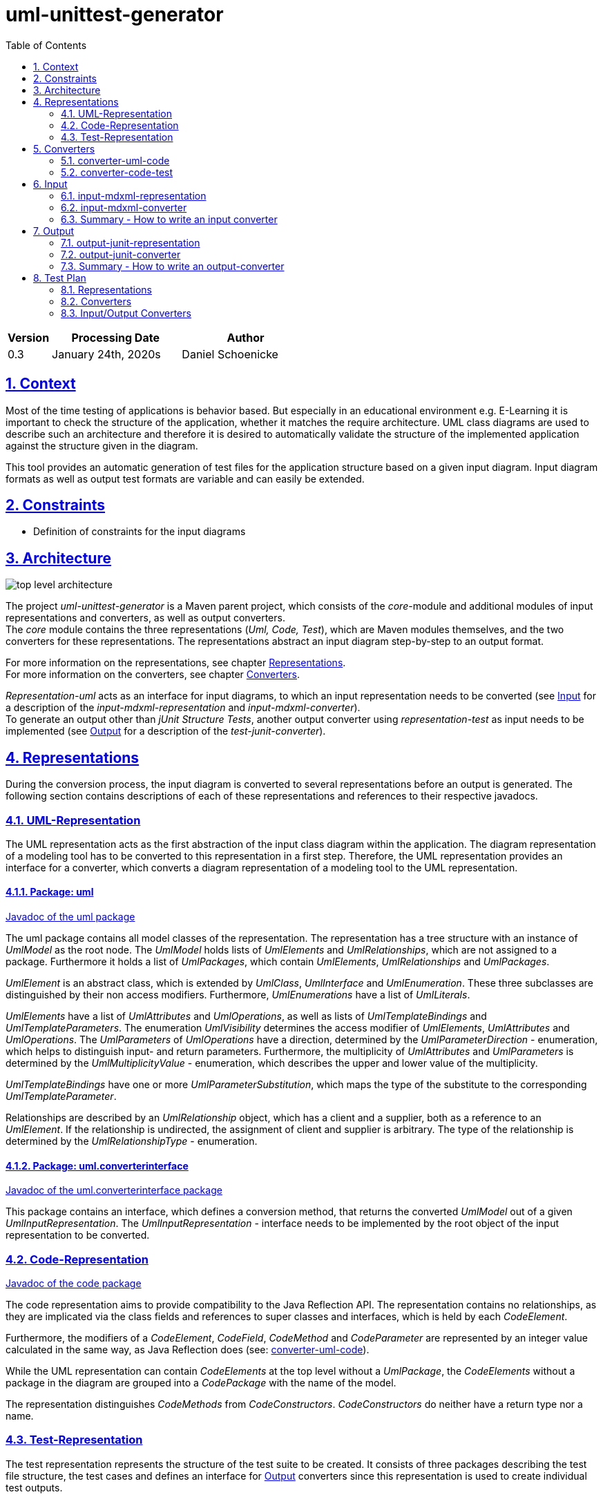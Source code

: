 :toc: left
:numbered:
:toclevels: 2
:sectlinks:
:project_name: uml-unittest-generator

= uml-unittest-generator

[options="header"]
[cols="1, 3, 3"]
|===
|Version | Processing Date   | Author 
|0.3	| January 24th, 2020s | Daniel Schoenicke 
|===

== Context
Most of the time testing of applications is behavior based. But especially in an educational environment e.g. E-Learning it is important
to check the structure of the application, whether it matches the require architecture. UML class diagrams are used to describe such an architecture
and therefore it is desired to automatically validate the structure of the implemented application against the structure given in the diagram.

This tool provides an automatic generation of test files for the application structure based on a given input diagram. Input diagram formats as well as
output test formats are variable and can easily be extended.

[#constraints]
== Constraints
* Definition of constraints for the input diagrams

== Architecture
[caption="Figure 1: Top Level Architecture"]
image:diagrams/top-level-diagram.svg[top level architecture]

The project _{project_name}_ is a Maven parent project, which consists
of the _core_-module and additional modules of input representations and converters, 
as well as output converters. +
The _core_ module contains the three representations (_Uml, Code, Test_), which are
Maven modules themselves, and the two converters for these representations. The representations
abstract an input diagram step-by-step to an output format. +

For more information on the representations, see chapter <<#representations>>. + 
For more information on the converters, see chapter <<#converters>>.

_Representation-uml_ acts as an interface for input diagrams, to which an input representation
needs to be converted (see <<#input>> for a description of the _input-mdxml-representation_ and _input-mdxml-converter_). +
To generate an output other than _jUnit Structure Tests_, another output converter using _representation-test_
as input needs to be implemented (see <<#output>> for a description of the _test-junit-converter_).

[#representations]
== Representations
During the conversion process, the input diagram is converted
to several representations before an output is generated. The following section contains descriptions
of each of these representations and references to their respective javadocs.

[#representation-uml]
=== UML-Representation
The UML representation acts as the first abstraction of the input class diagram within
the application. The diagram representation of a modeling tool has to be converted to this representation
in a first step. Therefore, the UML representation provides an interface for a converter, which converts
a diagram representation of a modeling tool to the UML representation.

==== Package: uml
link:javadoc/uml/package-summary.html[Javadoc of the uml package]

The uml package contains all model classes of the representation. The representation has a tree structure
with an instance of _UmlModel_ as the root node. The _UmlModel_ holds lists of _UmlElements_ and _UmlRelationships_,
which are not assigned to a package. Furthermore it holds a list of _UmlPackages_, which contain _UmlElements_, _UmlRelationships_
and _UmlPackages_.

_UmlElement_ is an abstract class, which is extended by _UmlClass_, _UmlInterface_ and _UmlEnumeration_. These three subclasses
are distinguished by their non access modifiers. Furthermore, _UmlEnumerations_ have a list of _UmlLiterals_.

_UmlElements_ have a list of _UmlAttributes_ and _UmlOperations_, as well as lists of _UmlTemplateBindings_ and _UmlTemplateParameters_.
The enumeration _UmlVisibility_ determines the access modifier of _UmlElements_, _UmlAttributes_ and _UmlOperations_. The _UmlParameters_
of _UmlOperations_ have a direction, determined by the _UmlParameterDirection_ - enumeration, which helps to distinguish input- and return parameters. 
Furthermore, the multiplicity of _UmlAttributes_ and _UmlParameters_ is determined by the _UmlMultiplicityValue_ - enumeration, which describes
the upper and lower value of the multiplicity.

_UmlTemplateBindings_ have one or more _UmlParameterSubstitution_, which maps the type of the substitute to the corresponding _UmlTemplateParameter_.

Relationships are described by an _UmlRelationship_ object, which has a client and a supplier, both as a reference to an _UmlElement_. If the relationship
is undirected, the assignment of client and supplier is arbitrary. The type of the relationship is determined by the _UmlRelationshipType_ - enumeration.

==== Package: uml.converterinterface
link:javadoc/uml/converterinterface/package-summary.html[Javadoc of the uml.converterinterface package]

This package contains an interface, which defines a conversion method, that returns the converted _UmlModel_ out of a given _UmlInputRepresentation_.
The _UmlInputRepresentation_ - interface needs to be implemented by the root object of the input representation to be converted.

[#representation-code]
=== Code-Representation
link:javadoc/code/package-summary.html[Javadoc of the code package]

The code representation aims to provide compatibility to the Java Reflection API. The representation contains no relationships, as they are implicated
via the class fields and references to super classes and interfaces, which is held by each _CodeElement_. 

Furthermore, the modifiers of a _CodeElement_, _CodeField_, _CodeMethod_ and _CodeParameter_ are represented by an
integer value calculated in the same way, as Java Reflection does (see: <<umlcode>>).

While the UML representation can contain _CodeElements_ at the top level without a _UmlPackage_, the _CodeElements_ without a package in the diagram
are grouped into a _CodePackage_ with the name of the model.

The representation distinguishes _CodeMethods_ from _CodeConstructors_. _CodeConstructors_ do neither have a return type nor a name. 

[#test-representation]
=== Test-Representation
The test representation represents the structure of the test suite to be created. It consists of three packages describing the test file structure,
the test cases and defines an interface for <<#output>> converters since this representation is used to create individual test outputs.

==== Package test
link:javadoc/test/package-summary.html[Javadoc of the test package] +
The _TestRepresentation_ as root element has the name of the project and a list of _TestPackages_. The package structure should be consistent to the package structure of the implementation,
which will be checked. _TestPackages_ contain sub _TestPackages_ and _TestClasses_. The name of the _TestClass_ is the name of the converted _CodeElement_ with the suffix *Test*.

==== Package test.testobjects
link:javadoc/test/testobjects/package-summary.html[Javadoc of the test.testobjects package] +
Each _TestClass_ has a _ClassUnderTest_ object representing the class to be tested. The _ClassUnderTest_ has the fully qualified name of the class to be tested as an attribute,
The type of the class is determined by the _ClassUnderTestType_. Furthermore the _ClassUnderTest_ holds lists of _ConstructorUnderTest_, _FieldUnderTest_, _ClassUnderTests_ representing implemented interfaces, MethodUnderTest_, _TemplateParameterUnderTest_
and _EnumConstantUnderTest_ if the class is an enumeration. Furthermore, _ClassUnderTest_ holds optional references to other _ClassUnderTests_ which act as a super class or nest host of the class.

==== Package test.converterinterface
link:javadoc/test/converterinterface/package-summary.html[Javadoc of the test.converterinterface package] + 
This package contains an interface, which defines a conversion method called _convertTestFiles_ which takes the _TestRepresentation_ and the path to the output directory.
This interface must be implemented by <<output>> converters.

[#converters]
== Converters
The following sections provide descriptions of the two converters, pointing out the essential steps during the conversion from one representation to another.

[#umlcode]
=== converter-uml-code
link:javadoc/umlcode/package-summary.html[Javadoc of the umlcode package] +
link:javadoc/umlcode/converter/element/package-summary.html[Javadoc of the umlcode.converter.element package] +
link:javadoc/umlcode/converter/relationship/package-summary.html[Javadoc of the umlcode.converter.relationship package]

The _uml code converter_ consists out of three packages: the main package with the main converter class, the element package with the converters responsible
for converting _UmlElements_ to _CodeElements_ and the relationship package resolving the _UmlRelationships_.

The uml code converter has two main objectives: resolving the remaining relationships and grouping potential top level elements
into a package. +
Since the <<representation-code>> does not contain any information about associations, all relationships with type _ASSOCIATION_, _AGGREGATION_, _COMPOSITION_, 
as well as _DEPENDENCY_ are discarded. The remaining generalizations and interface realizations are resolved by adding references to the parent classes / interfaces
to the child classes of such a relationship.

In contrast to the <<representation-uml>>, the <<representation-code>> object does not allow _CodeElements_ as direct childs. 
Therefore, potential converted _CodeElements_, which corresponding _UmlElements_ were children of the _UmlModel_ will be grouped into a new _CodePackage_ with the name of the model.
Therefore, a package with the name of the model is not allowed, as long as the model has direct children elements. Since all packages without the model name as prefix are considered
external packages, such packages stay direct child elements of the _CodeRepresentation_, while the other packages with the model name as prefix become child packages of the newly created 
model package.

image:diagrams/umlcode.svg[umlcode-conversion]

In the <<representation-uml>> each modifier is represented by its own value: boolean values for _static_, _final_ and _abstract_, and _UmlVisibility_ for the access modifiers. 
The <<representation-code>> handles modifiers as an integer value, computed out of all the modifier values, the same way, the Java Reflection API handles these values.
This conversion step is done by the _ModifierConverter_ class. +
See link:https://docs.oracle.com/javase/8/docs/api/constant-values.html#java.lang.reflect.Modifier.ABSTRACT[Java Constant Field Values] for a list of Java's modifier values.

Another importing step of the conversion process is splitting up _UmlOperations_ into _CodeMethods_ and _CodeConstructors_. This is done by comparing the name of the _UmlOperation_
to the name of the owning _UmlElement_ and checking whether the _UmlParameters_ of the _UmlOperation_ contain a _UmlParameter_ with _UmlParameterDirection.RETURN_.

=== converter-code-test
link:javadoc/codetest/package-summary.html[Javadoc of the codetest package] +
link:javadoc/codetest/converter/package-summary.html[Javadoc of the codetest.converter package]

The _code test converter_ consists out of two packages: the main package with the main converter class and the converter package with the converters responsible for converting
_CodeElements_ to _TestClasses_ and _ClassUnderTest_ objects.

It has the narrow field of task of creating an abstract test structure by creating representations of the packages and files of the test suite to be created as well as a representation of the test cases.
Instead of abstracting the <<#representation-code>> the main conversion step of the _code test converter_ is to split up a _CodeElemet_ into two objects: a _TestClass_ object representing the actual file in
its package and the corresponding _ClassUnderTest_, representing the class with its components to be tested.

image:diagrams/codetest.svg[codetest]

[#input]
== Input
To use the _{project_name}_, an input class diagram has to be converted to the _UML representation_. +
This requires at least the implementation of a converter and possibly a representation of the input diagram. + 
This chapter describes on the example of the _input-mdmxl-representation_ and _input-mdxml-converter_, 
how such a representation and converter can be implemented.

=== input-mdxml-representation
link:javadoc/mdxml/package-summary.html[Javadoc of the mdxml package]

MagicDraw provides the ability to save projects in an XML file. As a first step, this XML representation is converted into
the _input-mdxml-representation_ by unmarshalling the XML elements to Java objects with link:https://github.com/eclipse-ee4j/jaxb-ri[JAXB]. +
This conversion doesn't transform the elements of the XML file, it only leaves out some superfluous elements and attributes, which aren't
needed for the conversion to the _UML representation_. +
As described in the <<#constraints>> section, an input model must only describe one coherent application. Therefore, information about the separate
diagrams of the project is discarded. +
The whole _input-mdxml-representation_ is a tree structure, like all the other <<#representations>>. The root class _MdxmlRepresentation_ takes the
path to the XML file as an argument in its constructor, where it initializes the JAXB environment. This root class implements the link:javadoc/uml/converterinterface/UmlInputRepresentation.html[UmlInputRepresentation]
interface, provided by the _UML Representation_, which is necessary for the _input-mdxml-converter_.

=== input-mdxml-converter
link:javadoc/inputmdxml/package-summary.html[Javadoc of the input-mdxml-converter]

A converter converting an input representation to the _UML representation_ must have a central class implementing the link:/javadoc/uml/converterinterface/UmlRepresentationConverter.html[UmlRepresentationConverter] interface
with its _convertToUmlRepresentation_ method. This method requires an object of type _UmlInputRepresentation_ which should be the root class of the input representation.
This method acts as the main conversion method and must return an converted _UmlModel_. 

Besides this class, the _input-mdxml-converter_ consists out of four packages, which contain converters for modifiers, elements (with their attributes, methods, template parameters, etc.), relationships and packages,
as well as the package _mdxmlconverter.temporary_, which contains auxiliary classes to store the ids used by MagicDraw's XML representation to reference other elements, relationships, etc. During the conversion of each part of the 
representation, the converted object is stored with its corresponding mdxml-id in a map, which is later used to resolve these references and replace mdxml ids with the actual objects.

=== Summary - How to write an input converter
To convert an uml class diagram to the _UML representation_ follow these steps:

* Model the diagram according to the defined <<#constraints>>.
* Transform the project into a representation with a root class implementing the _UmlInputRepresentation_ interface.
* Implement a converter using the _UmlRepresentationConverter_ interface to convert the input representation to the _UML-representation_.
* Add a mapping for the new input converter to link:javadoc/core/options/TestCreator.html#inputtypes[the inputtypes map] in TestCreator.java

[#output]
== Output
The _{project_name}_ provides the <<representation-test>> as a final representation out of which an additional converter has to create the actual test files. Besides the implementation of such a converter this might also include
the implementation of one or more additional representation. +
The following section describes the _output-junit-converter_ with the corresponding _output-junit-representation_ which convert a <<representation-test>> to junit test files.

[#junit-representation]
=== output-junit-representation
link:javadoc/junit/package-summary.html[Javadoc of the output-junit-representation]

Before the jUnit test files can be created, an additional representation is required.
The _output-junit-representation_ equals the <<representation-test>> describing the directory structure of the test files with _JunitPackages_ and _JunitTestClasses_.
The core of this representation are _JunitAssertions_. These objects have an _expected value_, _actual value_ and _message_ to denote an actual JUnit Assertion.
A _JunitTestClass_ contains multiple lists of such _JunitAssertions_ for main class properties, relationships, template parameters and enum constants. Furthermore, a _JunitTestClass_ has
lists of _JunitFieldUnderTest_, _JunitConstructorUnderTest_ and _JunitMethodUnderTest_ which describe these class members and contain corresponding _JunitAssertions_.

=== output-junit-converter
link:javadoc/outputjunit/package-summary.html[Javadoc of the outputjunit package] + 
link:javadoc/outputjunit/converter/package-summary.html[Javadoc of the outputjunit.converter package] +
link:javadoc/outputjunit/files/package-summary.html[Javadoc of the outputjunit.files package]

The _output-junit-converter_ consists out of three packages: the main package with the main converter class, the converter package responsible for creating a <<junit-representation>> out of the given
<<representation-test>> and the files package responsible for creating the actual test directory and test files.

The first step is to convert the given <<representation-test>> to a <<junit-representation>>. Hereby, the _AssertionConverter_ creates _JunitAssertions_ for all of the test cases. These assertions use the
Java Reflection API to get the actual values of the implementation and compare them with the expected ones of the representation. 

The second step is to use the _JunitPackages_ of the _JunitRepresentation_ to create directories for the test files and fill them with the actual test files.
For creating the test files the template engine link:https://github.com/spullara/mustache.java[Mustache] is used. The template file determines the structure of the test file and is
filled with the values of the corresponding _JunitTestClass_.

=== Summary - How to write an output-converter
To convert a <<representation-test>> to test files follow these steps:

* Consider defining another representation which matches your desired output format
* Write a converter converting the <<representation-test>> to the potential additional output representation implementing _test.converterinterface.TestConverter_.
* Extend the converter with methods creating test files out of the representation
* Add a mapping for the new output converter to link:javadoc/core/options/TestCreator.html#outputtypes[the output types map] in TestCreator.java

== Test Plan
This section provides an overview about the jUnit Tests of the application.

=== Representations
Since the different representations of the _core_ project mainly contain getter and setter methods, only additional functionality is tested. The additional tested functions are:

==== Code Representation
[options="header"]
|===
|Method | Tested in: 
|code.CodeRepresentation.getPackagesAsList() | code.CodeRepresentationTest.testGetPackagesAsList()
|code.CodeRepresentation.getElementsAsList() | code.CodeRepresentationTest.testGetElementsAsList()
|code.CodePackage.getPackagesAsList() | code.CodePackageTest.testGetPackagesAsList()
|code.CodeElement.getNestedElementsAsList() | code.CodeElementTest.testGetNestedElementsAsList()
|===

==== Test Representation
[options="header"]
|===
|Method | Tested in: 
|test.TestRepresentation.getTestClassesAsList() | test.TestRepresentationTest.testGetTestClassesAsList()
|test.TestPackage.getTestClassesAsList() | test.TestPackageTest.testGetTestClassesAsList()
|test.TestPackage.getQualifiedName() | test.TestPackageTest.testQualifiedName()
|test.TestClass.getQualifiedName() | test.TestClassTest.testQualifiedName()
|===

=== Converters
The two <<#converters>> provide unit tests for all of their functions, as well as an End to End test, converting
one representation to another and verifying the structure of the resulting representation. For these tests, each representation
provides a class initializing a sample representation.

=== Input/Output Converters
Input and output converters and potential representations related to them have to be tested independently. This includes unit tests for additional
functionalities of the representation (getters and setters don't have to be tested!). For the converter, unit tests as well as an integration test
should be provided.